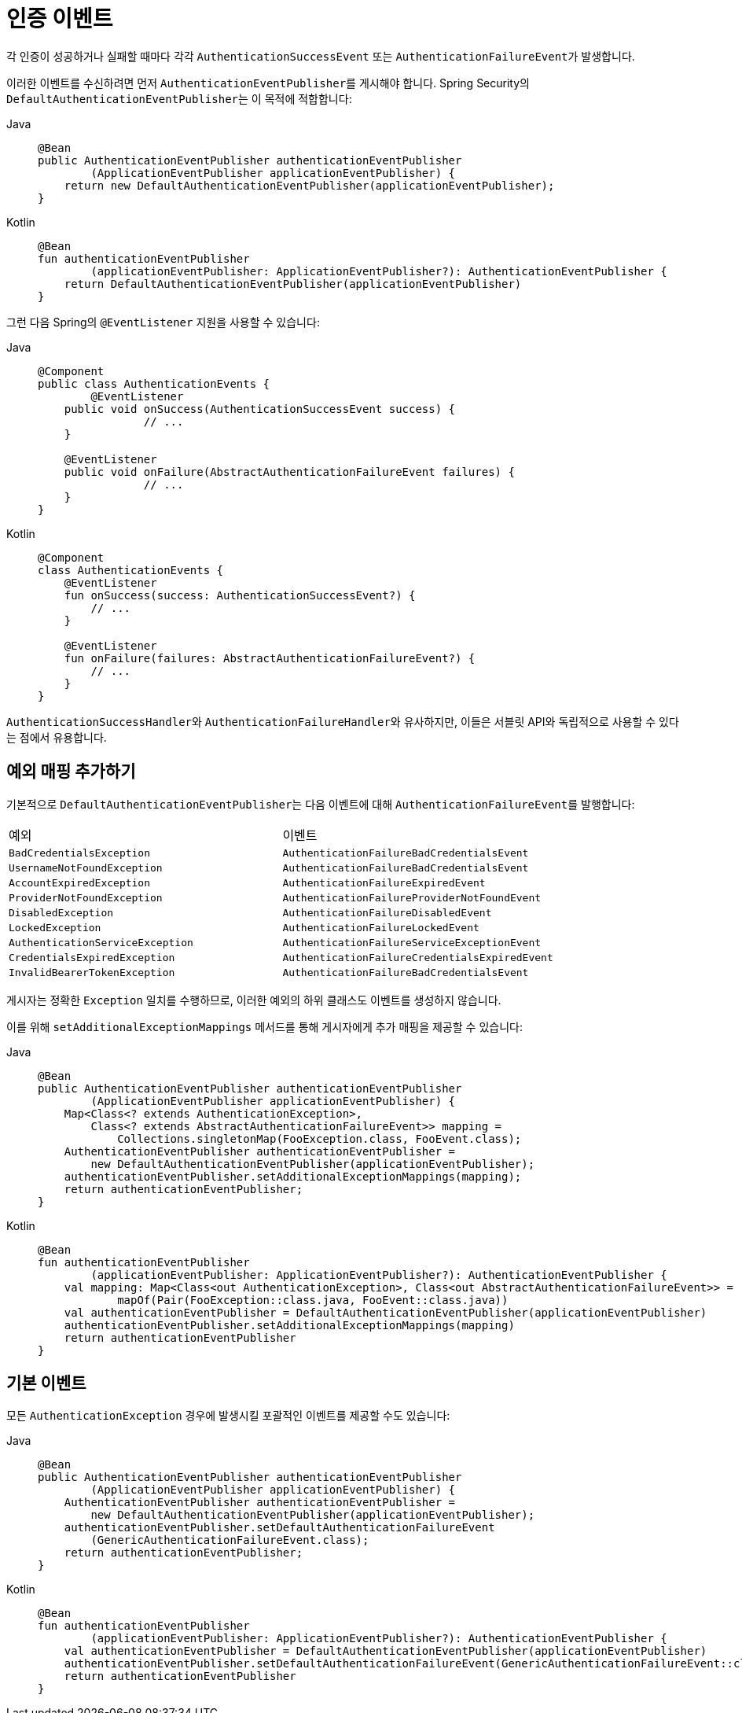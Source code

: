 [[servlet-events]]
= 인증 이벤트

각 인증이 성공하거나 실패할 때마다 각각 `AuthenticationSuccessEvent` 또는 ``AuthenticationFailureEvent``가 발생합니다.

이러한 이벤트를 수신하려면 먼저 ``AuthenticationEventPublisher``를 게시해야 합니다.
Spring Security의 ``DefaultAuthenticationEventPublisher``는 이 목적에 적합합니다:

[tabs]
======
Java::
+
[source,java,role="primary"]
----
@Bean
public AuthenticationEventPublisher authenticationEventPublisher
        (ApplicationEventPublisher applicationEventPublisher) {
    return new DefaultAuthenticationEventPublisher(applicationEventPublisher);
}
----

Kotlin::
+
[source,kotlin,role="secondary"]
----
@Bean
fun authenticationEventPublisher
        (applicationEventPublisher: ApplicationEventPublisher?): AuthenticationEventPublisher {
    return DefaultAuthenticationEventPublisher(applicationEventPublisher)
}
----
======

그런 다음 Spring의 `@EventListener` 지원을 사용할 수 있습니다:

[tabs]
======
Java::
+
[source,java,role="primary"]
----
@Component
public class AuthenticationEvents {
	@EventListener
    public void onSuccess(AuthenticationSuccessEvent success) {
		// ...
    }

    @EventListener
    public void onFailure(AbstractAuthenticationFailureEvent failures) {
		// ...
    }
}
----

Kotlin::
+
[source,kotlin,role="secondary"]
----
@Component
class AuthenticationEvents {
    @EventListener
    fun onSuccess(success: AuthenticationSuccessEvent?) {
        // ...
    }

    @EventListener
    fun onFailure(failures: AbstractAuthenticationFailureEvent?) {
        // ...
    }
}
----
======

``AuthenticationSuccessHandler``와 ``AuthenticationFailureHandler``와 유사하지만, 이들은 서블릿 API와 독립적으로 사용할 수 있다는 점에서 유용합니다.

== 예외 매핑 추가하기

기본적으로 ``DefaultAuthenticationEventPublisher``는 다음 이벤트에 대해 ``AuthenticationFailureEvent``를 발행합니다:

|============
| 예외 | 이벤트
| `BadCredentialsException` | `AuthenticationFailureBadCredentialsEvent`
| `UsernameNotFoundException` | `AuthenticationFailureBadCredentialsEvent`
| `AccountExpiredException` | `AuthenticationFailureExpiredEvent`
| `ProviderNotFoundException` | `AuthenticationFailureProviderNotFoundEvent`
| `DisabledException` | `AuthenticationFailureDisabledEvent`
| `LockedException` | `AuthenticationFailureLockedEvent`
| `AuthenticationServiceException` | `AuthenticationFailureServiceExceptionEvent`
| `CredentialsExpiredException` | `AuthenticationFailureCredentialsExpiredEvent`
| `InvalidBearerTokenException` | `AuthenticationFailureBadCredentialsEvent`
|============

게시자는 정확한 `Exception` 일치를 수행하므로, 이러한 예외의 하위 클래스도 이벤트를 생성하지 않습니다.

이를 위해 `setAdditionalExceptionMappings` 메서드를 통해 게시자에게 추가 매핑을 제공할 수 있습니다:

[tabs]
======
Java::
+
[source,java,role="primary"]
----
@Bean
public AuthenticationEventPublisher authenticationEventPublisher
        (ApplicationEventPublisher applicationEventPublisher) {
    Map<Class<? extends AuthenticationException>,
        Class<? extends AbstractAuthenticationFailureEvent>> mapping =
            Collections.singletonMap(FooException.class, FooEvent.class);
    AuthenticationEventPublisher authenticationEventPublisher =
        new DefaultAuthenticationEventPublisher(applicationEventPublisher);
    authenticationEventPublisher.setAdditionalExceptionMappings(mapping);
    return authenticationEventPublisher;
}
----

Kotlin::
+
[source,kotlin,role="secondary"]
----
@Bean
fun authenticationEventPublisher
        (applicationEventPublisher: ApplicationEventPublisher?): AuthenticationEventPublisher {
    val mapping: Map<Class<out AuthenticationException>, Class<out AbstractAuthenticationFailureEvent>> =
            mapOf(Pair(FooException::class.java, FooEvent::class.java))
    val authenticationEventPublisher = DefaultAuthenticationEventPublisher(applicationEventPublisher)
    authenticationEventPublisher.setAdditionalExceptionMappings(mapping)
    return authenticationEventPublisher
}
----
======

== 기본 이벤트

모든 `AuthenticationException` 경우에 발생시킬 포괄적인 이벤트를 제공할 수도 있습니다:

[tabs]
======
Java::
+
[source,java,role="primary"]
----
@Bean
public AuthenticationEventPublisher authenticationEventPublisher
        (ApplicationEventPublisher applicationEventPublisher) {
    AuthenticationEventPublisher authenticationEventPublisher =
        new DefaultAuthenticationEventPublisher(applicationEventPublisher);
    authenticationEventPublisher.setDefaultAuthenticationFailureEvent
        (GenericAuthenticationFailureEvent.class);
    return authenticationEventPublisher;
}
----

Kotlin::
+
[source,kotlin,role="secondary"]
----
@Bean
fun authenticationEventPublisher
        (applicationEventPublisher: ApplicationEventPublisher?): AuthenticationEventPublisher {
    val authenticationEventPublisher = DefaultAuthenticationEventPublisher(applicationEventPublisher)
    authenticationEventPublisher.setDefaultAuthenticationFailureEvent(GenericAuthenticationFailureEvent::class.java)
    return authenticationEventPublisher
}
----
======